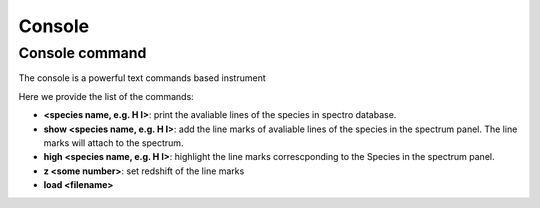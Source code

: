 .. _console:

Console
=======

Console command
---------------

The console is a powerful text commands based instrument

Here we provide the list of the commands:

* **<species name, e.g. H I>**: print the avaliable lines of the species in spectro database.
* **show <species name, e.g. H I>**: add the line marks of avaliable lines of the species in the spectrum panel. The line marks will attach to the spectrum.
* **high <species name, e.g. H I>**: highlight the line marks correscponding to the Species in the spectrum panel. 
* **z <some number>**: set redshift of the line marks
* **load <filename>**
